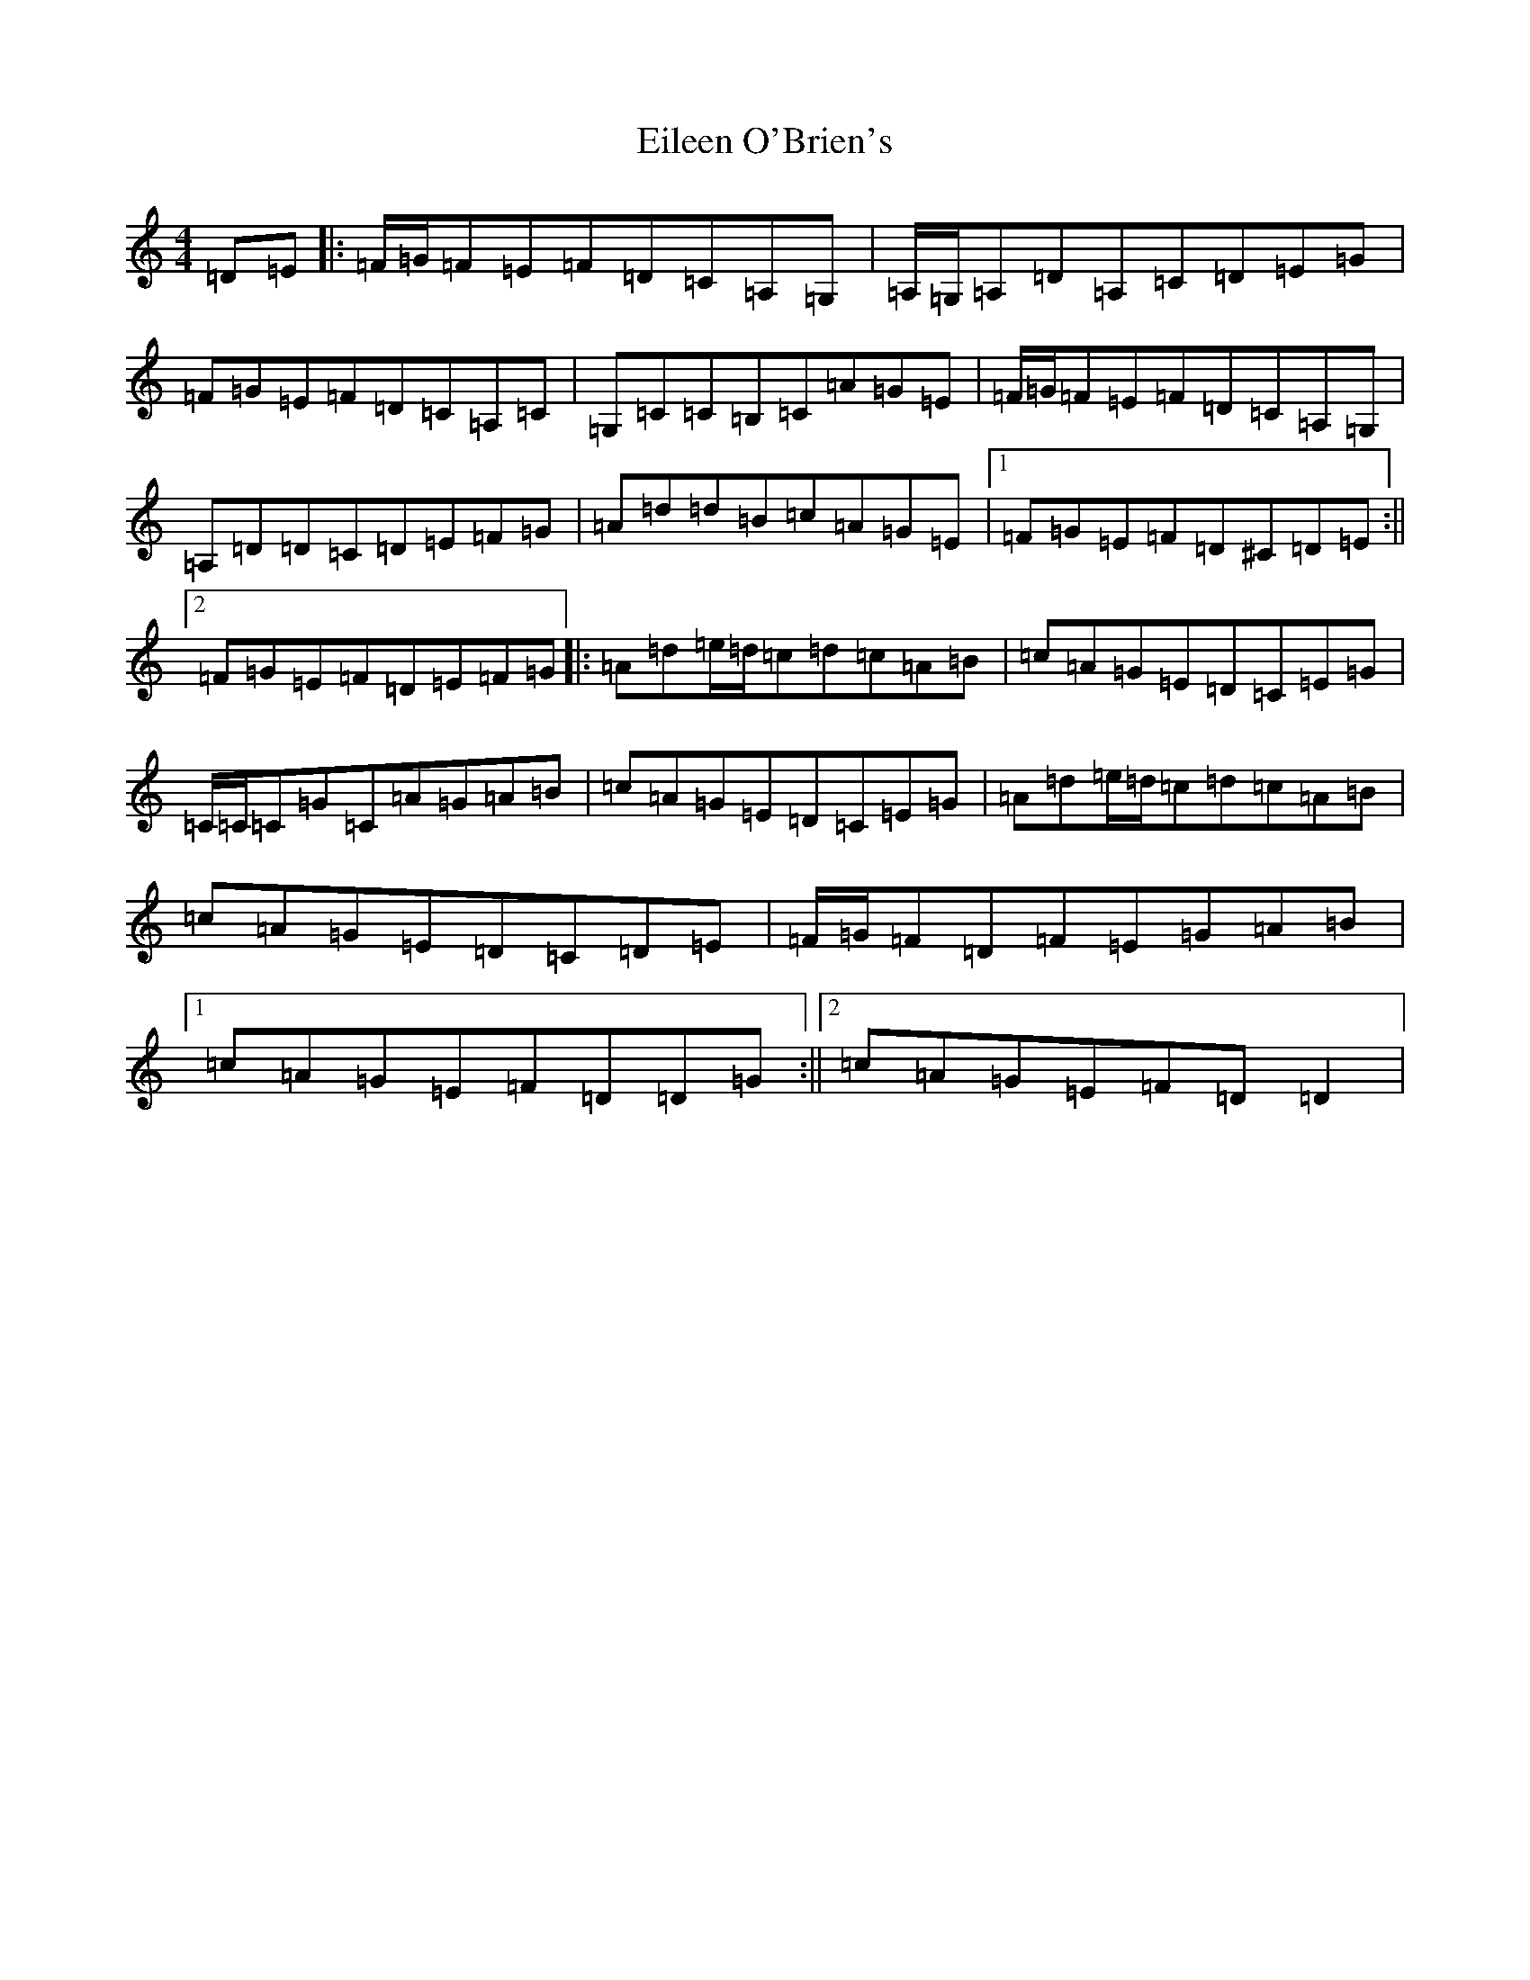 X: 15177
T: Eileen O'Brien's
S: https://thesession.org/tunes/5337#setting17546
Z: C Major
R: reel
M:4/4
L:1/8
K: C Major
=D=E|:=F/2=G/2=F=E=F=D=C=A,=G,|=A,/2=G,/2=A,=D=A,=C=D=E=G|=F=G=E=F=D=C=A,=C|=G,=C=C=B,=C=A=G=E|=F/2=G/2=F=E=F=D=C=A,=G,|=A,=D=D=C=D=E=F=G|=A=d=d=B=c=A=G=E|1=F=G=E=F=D^C=D=E:||2=F=G=E=F=D=E=F=G|:=A=d=e/2=d/2=c=d=c=A=B|=c=A=G=E=D=C=E=G|=C/2=C/2=C=G=C=A=G=A=B|=c=A=G=E=D=C=E=G|=A=d=e/2=d/2=c=d=c=A=B|=c=A=G=E=D=C=D=E|=F/2=G/2=F=D=F=E=G=A=B|1=c=A=G=E=F=D=D=G:||2=c=A=G=E=F=D=D2|